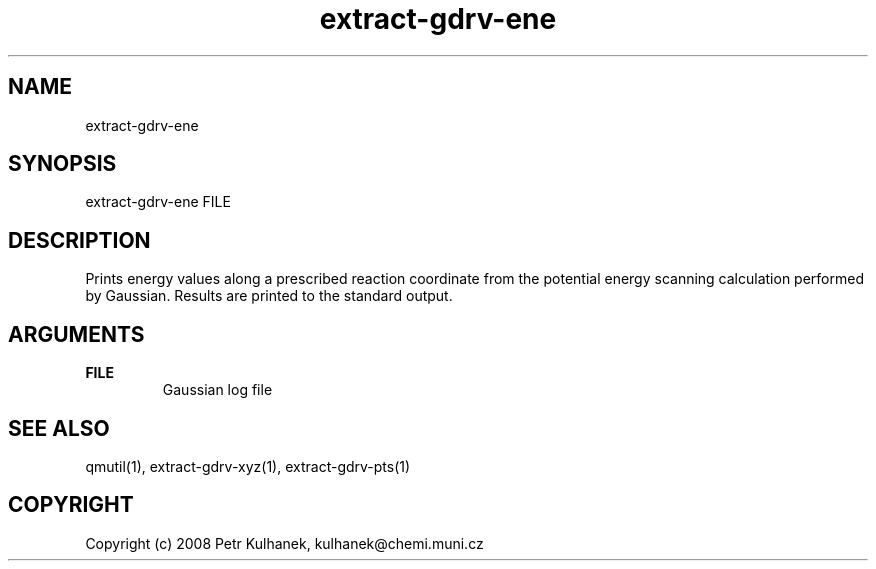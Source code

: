 .TH extract-gdrv-ene 1 "2008" "QMUtil" "QMUtil - miscellaneous utilities for QM programs"

.\"-----------------------------------------------------------------------------
.SH NAME
extract-gdrv-ene

.\"-----------------------------------------------------------------------------
.SH SYNOPSIS
extract-gdrv-ene FILE

.\"-----------------------------------------------------------------------------
.SH DESCRIPTION
Prints energy values along a prescribed reaction coordinate from the potential energy scanning calculation performed by Gaussian. Results are printed to the standard output.

.\"-----------------------------------------------------------------------------
.SH ARGUMENTS
.B FILE
.RS
Gaussian log file
.RE

.\"-----------------------------------------------------------------------------
.SH SEE ALSO
qmutil(1), extract-gdrv-xyz(1), extract-gdrv-pts(1)

.\"-----------------------------------------------------------------------------
.SH COPYRIGHT
Copyright (c) 2008 Petr Kulhanek, kulhanek@chemi.muni.cz
